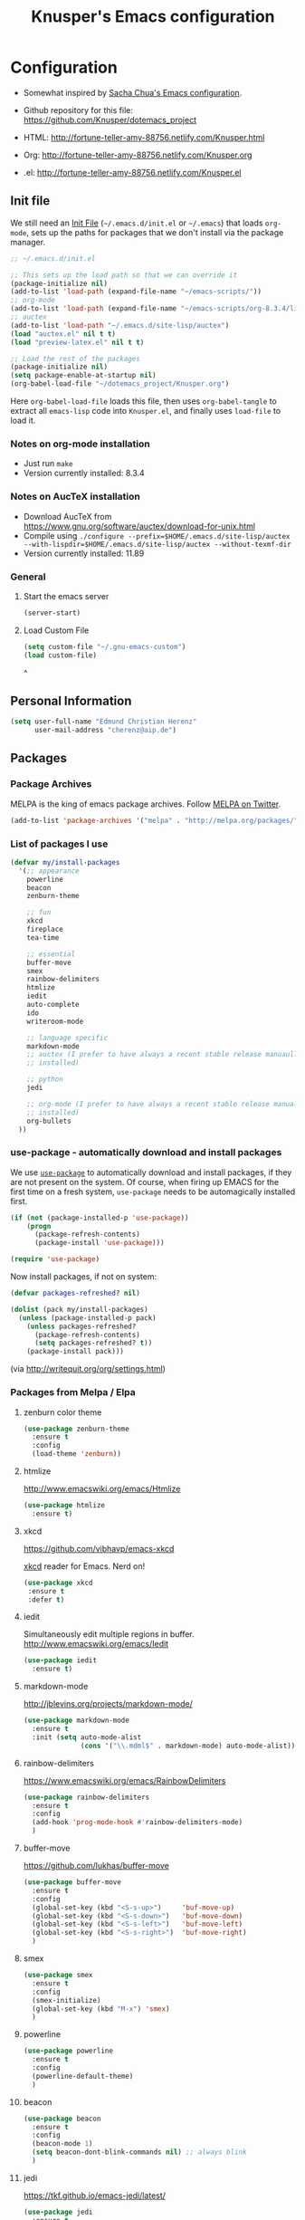 #+TITLE: Knusper's Emacs configuration
#+OPTIONS: toc:4 h:4 creator:t 

* Configuration

- Somewhat inspired by [[http://sach.ac/dotemacs][Sacha Chua's Emacs configuration]]. 

- Github repository for this file: https://github.com/Knusper/dotemacs_project

- HTML: http://fortune-teller-amy-88756.netlify.com/Knusper.html

- Org: http://fortune-teller-amy-88756.netlify.com/Knusper.org

- .el: http://fortune-teller-amy-88756.netlify.com/Knusper.el

** Init file
   
   We still need an [[http://www.emacswiki.org/emacs/InitFile][Init File]] (=~/.emacs.d/init.el= or =~/.emacs=)
   that loads =org-mode=, sets up the paths for packages that we don't
   install via the package manager.
   
   #+BEGIN_SRC emacs-lisp :tangle no
     ;; ~/.emacs.d/init.el

     ;; This sets up the load path so that we can override it
     (package-initialize nil)
     (add-to-list 'load-path (expand-file-name "~/emacs-scripts/"))
     ;; org-mode
     (add-to-list 'load-path (expand-file-name "~/emacs-scripts/org-8.3.4/lisp/"))
     ;; auctex
     (add-to-list 'load-path "~/.emacs.d/site-lisp/auctex")
     (load "auctex.el" nil t t)
     (load "preview-latex.el" nil t t)

     ;; Load the rest of the packages
     (package-initialize nil)
     (setq package-enable-at-startup nil)
     (org-babel-load-file "~/dotemacs_project/Knusper.org") 
   #+END_SRC

   Here =org-babel-load-file= loads this file, then uses =org-babel-tangle=
   to extract all =emacs-lisp= code into =Knusper.el=, and finally uses
   =load-file= to load it.
  
*** Notes on org-mode installation

    - Just run ~make~
    - Version currently installed: 8.3.4

*** Notes on AucTeX installation
    
    - Download AucTeX from [[https://www.gnu.org/software/auctex/download-for-unix.html]]
    - Compile using ~./configure --prefix=$HOME/.emacs.d/site-lisp/auctex --with-lispdir=$HOME/.emacs.d/site-lisp/auctex --without-texmf-dir~
    - Version currently installed: 11.89

*** General

**** Start the emacs server
     #+BEGIN_SRC emacs-lisp :tangle yes
     (server-start)
     #+END_SRC

**** Load Custom File
     #+BEGIN_SRC emacs-lisp :tangle yes
       (setq custom-file "~/.gnu-emacs-custom")
       (load custom-file)
     #+END_SRC
^
** Personal Information

   #+BEGIN_SRC emacs-lisp :tangle yes
     (setq user-full-name "Edmund Christian Herenz"
           user-mail-address "cherenz@aip.de")
   #+END_SRC
   
** Packages
*** Package Archives

    MELPA is the king of emacs package archives.  Follow [[https://twitter.com/melpa_emacs][MELPA on Twitter]].
    
    #+BEGIN_SRC emacs-lisp :tangle yes
      (add-to-list 'package-archives '("melpa" . "http://melpa.org/packages/") t)
    #+END_SRC

*** List of packages I use

    #+BEGIN_SRC emacs-lisp :tangle yes
      (defvar my/install-packages
        '(;; appearance
          powerline
          beacon
          zenburn-theme  

          ;; fun
          xkcd
          fireplace
          tea-time
    
          ;; essential
          buffer-move
          smex
          rainbow-delimiters
          htmlize
          iedit  
          auto-complete
          ido
          writeroom-mode
    
          ;; language specific
          markdown-mode
          ;; auctex (I prefer to have always a recent stable release manuaully
          ;; installed)
    
          ;; python 
          jedi
    
          ;; org-mode (I prefer to have always a recent stable release manually
          ;; installed)
          org-bullets
        ))
    #+END_SRC

*** use-package - automatically download and install packages

    We use [[https://github.com/jwiegley/use-package][=use-package=]] to automatically download and install packages,
    if they are not present on the system.  Of course, when firing up
    EMACS for the first time on a fresh system, =use-package= needs to be
    automagically installed first.

    #+BEGIN_SRC emacs-lisp :tangle yes
      (if (not (package-installed-p 'use-package))
          (progn
            (package-refresh-contents)
            (package-install 'use-package)))

      (require 'use-package)
    #+END_SRC

    Now install packages, if not on system:

    #+BEGIN_SRC emacs-lisp :tangle yes
      (defvar packages-refreshed? nil)

      (dolist (pack my/install-packages)
        (unless (package-installed-p pack)
          (unless packages-refreshed?
            (package-refresh-contents)
            (setq packages-refreshed? t))
          (package-install pack)))    
    #+END_SRC

    (via http://writequit.org/org/settings.html)

*** Packages from Melpa / Elpa
**** zenburn color theme
     
     #+BEGIN_SRC emacs-lisp :tangle yes
       (use-package zenburn-theme
         :ensure t
         :config
         (load-theme 'zenburn))
     #+END_SRC
     
**** htmlize
     
     http://www.emacswiki.org/emacs/Htmlize

     #+BEGIN_SRC emacs-lisp :tangle yes
       (use-package htmlize
         :ensure t)     
     #+END_SRC
     
**** xkcd

     https://github.com/vibhavp/emacs-xkcd
     
     [[http://xkcd.com/][xkcd]] reader for Emacs. Nerd on!
     
     #+BEGIN_SRC emacs-lisp :tangle yes
       (use-package xkcd
        :ensure t
        :defer t)
     #+END_SRC

**** iedit

     Simultaneously edit multiple regions in buffer.
     http://www.emacswiki.org/emacs/Iedit
     
     #+BEGIN_SRC emacs-lisp :tangle yes
       (use-package iedit
         :ensure t)
     #+END_SRC

**** markdown-mode

     http://jblevins.org/projects/markdown-mode/

     #+BEGIN_SRC emacs-lisp :tangle yes
       (use-package markdown-mode
         :ensure t
         :init (setq auto-mode-alist
                     (cons '("\\.mdml$" . markdown-mode) auto-mode-alist)))
     #+END_SRC

**** rainbow-delimiters
     
     https://www.emacswiki.org/emacs/RainbowDelimiters

     #+BEGIN_SRC emacs-lisp :tangle yes
       (use-package rainbow-delimiters
         :ensure t
         :config
         (add-hook 'prog-mode-hook #'rainbow-delimiters-mode)
         )
     #+END_SRC

**** buffer-move
     
     https://github.com/lukhas/buffer-move

     #+BEGIN_SRC emacs-lisp :tangle yes
       (use-package buffer-move
         :ensure t
         :config
         (global-set-key (kbd "<S-s-up>")     'buf-move-up)
         (global-set-key (kbd "<S-s-down>")   'buf-move-down)
         (global-set-key (kbd "<S-s-left>")   'buf-move-left)
         (global-set-key (kbd "<S-s-right>")  'buf-move-right)
         )
     #+END_SRC

**** smex

     #+BEGIN_SRC emacs-lisp :tangle yes
       (use-package smex
         :ensure t
         :config
         (smex-initialize)
         (global-set-key (kbd "M-x") 'smex)
         )
     #+END_SRC

**** powerline

     #+BEGIN_SRC emacs-lisp :tangle yes
       (use-package powerline
         :ensure t
         :config
         (powerline-default-theme)
         )
     #+END_SRC

**** beacon
     #+BEGIN_SRC emacs-lisp :tangle yes
       (use-package beacon
         :ensure t
         :config
         (beacon-mode 1)
         (setq beacon-dont-blink-commands nil) ;; always blink
         )
     #+END_SRC
**** jedi 

     https://tkf.github.io/emacs-jedi/latest/
     
     #+BEGIN_SRC emacs-lisp :tangle yes
       (use-package jedi
         :ensure t
         )
     #+END_SRC

**** auto-complete

     http://auto-complete.org/

     #+BEGIN_SRC emacs-lisp 
       (use-package auto-complete
         :ensure t
         :config
         (global-auto-complete-mode t) 
         (add-hook 'python-mode-hook 'jedi:setup)
         (setq jedi:setup-keys t)
	)

     #+END_SRC

**** writeroom-mode
     
     Distraction free writing.
     https://github.com/joostkremers/writeroom-mode

     #+BEGIN_SRC emacs-lisp :tangle yes
       (use-package writeroom-mode
         :ensure t)
     #+END_SRC

**** org-bullets

     The following gold is from
     https://thraxys.wordpress.com/2016/01/14/pimp-up-your-org-agenda/

     #+BEGIN_SRC emacs-lisp :tangle yes
       (use-package org-bullets
         :ensure t
         :init
         (setq org-bullets-bullet-list
               '("◉" "◎" "⚫" "○" "►" "◇"))
         :config
         (add-hook 'org-mode-hook (lambda () (org-bullets-mode 1)))
         )
       (setq org-todo-keywords '((sequence "☛ TODO(t)" "|" "✔ DONE(d)")
       (sequence "⚑ WAITING(w)" "|")
       (sequence "|" "✘ CANCELED(c)")))
     #+END_SRC

**** tea-time

     With =tea-time= I never forget about the tea.  Using  [[http://movie-sounds.org/action-movie-sound-clips/the-italian-job-1969/have-a-cup-of-tea-ready][this soundbite]]
     from my favorite movie "The Italian Job".

     #+BEGIN_SRC emacs-lisp :tangle yes
       (use-package tea-time
         :ensure t
         :config
         (setq tea-time-sound "~/.sounds/tea.ogg")
         (setq tea-time-sound-command "ogg123 -q %s")
         )
     #+END_SRC

**** ebib
     
     Browse / edit BibTeX bibliographies in emacs.
     http://ebib.sourceforge.net/

     #+BEGIN_SRC emacs-lisp :tangle yes
       (use-package ebib
         :ensure t
       )
     #+END_SRC

**** fireplace
     
     It can get cold in winter. =M-x fireplace=
     https://github.com/johanvts/emacs-fireplace

*** Packages not in ELPA or MELPA
    
    These packages are in =~/emacs-scripts/= as specfied in the
    load-path in [[Init file]].

**** post-mode for mutt

     http://post-mode.sourceforge.net/

     #+BEGIN_SRC emacs-lisp :tangle yes
       (use-package post)
     #+END_SRC

**** simple-wiki

     http://www.emacswiki.org/emacs/SimpleWikiMode

     #+BEGIN_SRC emacs-lisp :tangle yes
     (use-package simple-wiki)
     #+END_SRC

**** wikidot mode

     An Emacs mode for editing Wikidot markup 

     https://github.com/infochimps-customers/wikidot-mode

     #+BEGIN_SRC emacs-lisp :tangle yes
     (use-package wikidot-mode)
     #+END_SRC
*** Part of emacs
**** printing
     
     http://www.emacswiki.org/emacs/PrintingPackage
     
     #+BEGIN_SRC emacs-lisp :tangle yes
       (use-package printing
         :config
         (pr-update-menus t))
     #+END_SRC
     
**** uniquify
     
     Uniquify buffer names. 
     See e.g. [[http://trey-jackson.blogspot.cl/2008/01/emacs-tip-11-uniquify.html][here]] or [[http://www.emacswiki.org/emacs/uniquify][here.]]

     #+BEGIN_SRC emacs-lisp :tangle yes
        (require 'uniquify)
     #+END_SRC
**** Midnight Mode 

     http://www.emacswiki.org/emacs/MidnightMode

     Bury unused buffers after some time (4:30 in the morning).
     
     #+BEGIN_SRC emacs-lisp :tangle yes
       (use-package midnight
         :config
         (midnight-delay-set 'midnight-delay "4:30am"))
     #+END_SRC
**** Abbrev-mode
     
     http://www.emacswiki.org/emacs/AbbrevMode
     - but currently not used 
     
     #+BEGIN_SRC emacs-lisp :tangle no
       (if (file-exists-p abbrev-file-name)
           (quietly-read-abbrev-file))
       (setq save-abbrevs t)  
       ;; in org-mode, we want expansions with trailing or leading slashes -
       ;; this might need some modification
       (abbrev-table-put org-mode-abbrev-table :regexp "\\(\\\\[a-z0-9@]+\\)")
     #+END_SRC

**** ido-mode

     http://www.emacswiki.org/emacs/InteractivelyDoThings
     Part of Emacs

     #+BEGIN_SRC emacs-lisp :tangle yes
       (use-package ido
         :ensure t
         :config
         (ido-mode t)
         (setq ido-enable-flex-matching t)
         (setq ido-everywhere t)
         (setq ido-max-prospects 50)
         (setq ido-max-window-height 0.25)
         )
     #+END_SRC


** User Interface
*** Window Configuration

    - no tooltips
    - no toolbar
    - menu yes
    - scroll-bars yes
  
    #+BEGIN_SRC emacs-lisp :tangle yes
      (when window-system
        (tooltip-mode -1)
        (tool-bar-mode -1)
        (menu-bar-mode 1)
        (scroll-bar-mode 1))
    #+END_SRC

*** Various settings
**** move around between windows using C-S-Arrow keys (wind-move)
     #+BEGIN_SRC emacs-lisp :tangle yes
       (global-set-key (kbd "<C-S-up>")     'windmove-up)
       (global-set-key (kbd "<C-S-down>")   'windmove-down)
       (global-set-key (kbd "<C-S-left>")   'windmove-left)
       (global-set-key (kbd "<C-S-right>")  'windmove-right)

     #+END_SRC
**** disable <menu>-key
     #+BEGIN_SRC emacs-lisp :tangle yes
       (global-set-key (kbd "<menu>") 'nil)
     #+END_SRC

**** disable blinking cursor
     #+BEGIN_SRC emacs-lisp :tangle yes
       (blink-cursor-mode 0)
     #+END_SRC

**** disable Shift+Arrow to select text
     #+BEGIN_SRC emacs-lisp :tangle yes
       (setq shift-select-mode nil)
     #+END_SRC

**** middle-click pastes at point, not at mouse position
     #+BEGIN_SRC emacs-lisp :tangle yes
       (setq mouse-yank-at-point t) 
     #+END_SRC

**** transient-mark-mode
      #+BEGIN_SRC emacs-lisp :tangle yes
       (setq transient-mark-mode t)
     #+END_SRC

**** highlight matching parenthesis based on point
     #+BEGIN_SRC emacs-lisp :tangle yes
       (show-paren-mode t)
     #+END_SRC

**** recent files mode
     #+BEGIN_SRC emacs-lisp :tangle yes
       (recentf-mode 1)
     #+END_SRC

**** Bind hippie-expand to M-<SPC> - Peace!
     #+BEGIN_SRC emacs-lisp :tangle yes
       (global-set-key "\M- " 'hippie-expand)
     #+END_SRC

**** never truncate the lines in my buffer [DISABLED]
     #+BEGIN_SRC emacs-lisp :tangle no
       (setq truncate-lines t)
     #+END_SRC

**** always truncate lines, but never the mini-buffer

     #+BEGIN_SRC emacs-lisp :tangle yes
       (setq truncate-lines t)
       (add-hook 'minibuffer-setup-hook
	     (lambda () (setq truncate-lines nil)))
     #+END_SRC

**** Emacs close confirmation 
     (do not accidentally close emacs)

     #+BEGIN_SRC emacs-lisp :tangle yes
       (setq kill-emacs-query-functions
	     (cons (lambda () (yes-or-no-p "Really Quit Emacs? "))
		   kill-emacs-query-functions))
     #+END_SRC

**** enable disabled command - upcase region

     #+BEGIN_SRC emacs-lisp :tangle yes
       (put 'upcase-region 'disabled nil)
     #+END_SRC

**** desktop-save-mode 

     (see Sect. 42 "Saving Emacs Sessions" in Emacs
     User Manual)

     #+BEGIN_SRC emacs-lisp :tangle yes
       (desktop-save-mode 1)
       (setq desktop-restore-eager 10)
       (setq desktop-save t) ;; save without asking
     #+END_SRC

**** user ibuffer insted of list-buffers

     #+BEGIN_SRC emacs-lisp :tangle yes
       (defalias 'list-buffers 'ibuffer)
     #+END_SRC

**** eshell-stuff
     em-joc - not used anymore
     #+BEGIN_SRC emacs-lisp :tangle no
        (require 'em-joc)
         (defun eshell/info (subject)
           "Read the Info manual on SUBJECT."
           (let ((buf (current-buffer)))
             (Info-directory)
             (let ((node-exists (ignore-errors (Info-menu subject))))
               (if node-exists
                   0
       ;;          We want to switch back to *eshell* if the requested
       ;;          Info manual doesn't exist.
                 (switch-to-buffer buf)
                 (eshell-print (format "There is no Info manual on %s.\n"
                                       subject))
                 1))))
     #+END_SRC
*** Electric Pairs

    #+BEGIN_SRC emacs-lisp :tangle yes
      (electric-pair-mode 1)
      (defvar markdown-electric-pairs '((?* . ?*)) "Electric pairs for markdown-mode.")
      (defun markdown-add-electric-pairs ()
        (setq-local electric-pair-pairs (append electric-pair-pairs markdown-electric-pairs))
        (setq-local electric-pair-text-pairs electric-pair-pairs))
      (add-hook 'markdown-mode-hook 'markdown-add-electric-pairs)
    #+END_SRC

*** Move around between windows (wind-move)

    Move around between windows using C-S-Arrow keys (wind-move). Better
    than pressing repeatedly C-x o. (Seems not to work in org-mode?)
    
    #+BEGIN_SRC emacs-lisp :tangle yes
      (global-set-key (kbd "<C-S-up>")     'windmove-up)
      (global-set-key (kbd "<C-S-down>")   'windmove-down)
      (global-set-key (kbd "<C-S-left>")   'windmove-left)
      (global-set-key (kbd "<C-S-right>")  'windmove-right)
    #+END_SRC


** Convenience functions not shipped in emacs
*** Timestamps

    Command to insert timestamps into text - e.g.: 27.10.2015, 12:25
    Inspired from http://emacswiki.org/emacs/InsertingTodaysDate
    
    #+BEGIN_SRC emacs-lisp :tangle yes
      (defun timestamp ()
        (interactive)
        (insert (format-time-string "%d.%m.%Y, %H:%M")))
    #+END_SRC

*** Count Words & Characters

    From http://ergoemacs.org/emacs/elisp_count-region.html

    #+BEGIN_SRC emacs-lisp :tangle yes
      (defun my-count-words-region (posBegin posEnd)
        "Print number of words and chars in region."
        (interactive "r")
        (message "Counting …")
        (save-excursion
          (let (wordCount charCount)
            (setq wordCount 0)
            (setq charCount (- posEnd posBegin))
            (goto-char posBegin)
            (while (and (< (point) posEnd)
                        (re-search-forward "\\w+\\W*" posEnd t))
              (setq wordCount (1+ wordCount)))

            (message "Words: %d. Chars: %d." wordCount charCount)
            )))
    #+END_SRC

*** Unfill Region / Unfill Paragraph

    Source: http://ergoemacs.org/emacs/emacs_unfill-paragraph.html
    
    #+BEGIN_SRC emacs-lisp :tangle yes
      (defun unfill-paragraph ()
        "Replace newline chars in current paragraph by single spaces.
      This command does the inverse of `fill-paragraph'."
        (interactive)
        (let ((fill-column 90002000)) ; 90002000 is just random. you can use `most-positive-fixnum'
          (fill-paragraph nil)))
      (defun unfill-region (start end)
        "Replace newline chars in region by single spaces.
      This command does the inverse of `fill-region'."
        (interactive "r")
        (let ((fill-column 90002000))
          (fill-region start end)))
    #+END_SRC


** Mode-specific settings

   AucTeX + org-mode are installed manually.
   
*** LateX
    #+BEGIN_SRC emacs-lisp :tangle yes
      (setq LaTeX-math-menu-unicode t)
      (add-hook 'LaTeX-mode-hook 'turn-on-auto-fill)
      (require 'reftex)
      (add-hook 'LaTeX-mode-hook 'turn-on-reftex)
      (setq reftex-plug-into-AUCTeX t)
      (setq-default TeX-master nil)
      (setq reftex-cite-format 'natbib)
    #+END_SRC
*** Org-Mode
    #+BEGIN_SRC emacs-lisp :tangle yes
      (setq auto-mode-alist
            (cons '("\\.org$" . org-mode) auto-mode-alist))
      (global-set-key "\C-cl" 'org-store-link)
      (global-set-key "\C-ca" 'org-agenda)
      (global-set-key "\C-cb" 'org-iswitchb)
      (setq org-log-done t)
    #+END_SRC

    
